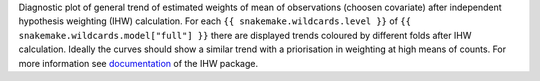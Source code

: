 Diagnostic plot of general trend of estimated weights of mean of observations (choosen covariate) after independent hypothesis weighting (IHW) calculation.
For each ``{{ snakemake.wildcards.level }}`` of ``{{ snakemake.wildcards.model["full"] }}`` there are displayed trends coloured by different folds after IHW calculation.
Ideally the curves should show a similar trend with a priorisation in weighting at high means of counts.
For more information see `documentation <https://www.bioconductor.org/packages/release/bioc/vignettes/IHW/inst/doc/introduction_to_ihw.html#estimated-weights>`_ of the IHW package.
